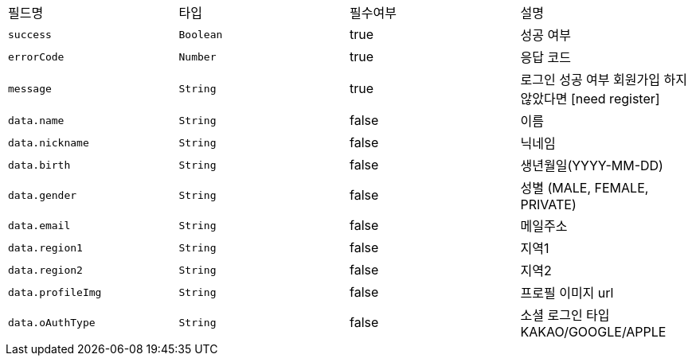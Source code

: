 |===
|필드명|타입|필수여부|설명
|`+success+`
|`+Boolean+`
|true
|성공 여부
|`+errorCode+`
|`+Number+`
|true
|응답 코드
|`+message+`
|`+String+`
|true
|로그인 성공 여부
회원가입 하지 않았다면 [need register]
|`+data.name+`
|`+String+`
|false
|이름
|`+data.nickname+`
|`+String+`
|false
|닉네임
|`+data.birth+`
|`+String+`
|false
|생년월일(YYYY-MM-DD)
|`+data.gender+`
|`+String+`
|false
|성별
(MALE, FEMALE, PRIVATE)
|`+data.email+`
|`+String+`
|false
|메일주소
|`+data.region1+`
|`+String+`
|false
|지역1
|`+data.region2+`
|`+String+`
|false
|지역2
|`+data.profileImg+`
|`+String+`
|false
|프로필 이미지 url
|`+data.oAuthType+`
|`+String+`
|false
|소셜 로그인 타입
KAKAO/GOOGLE/APPLE
|===